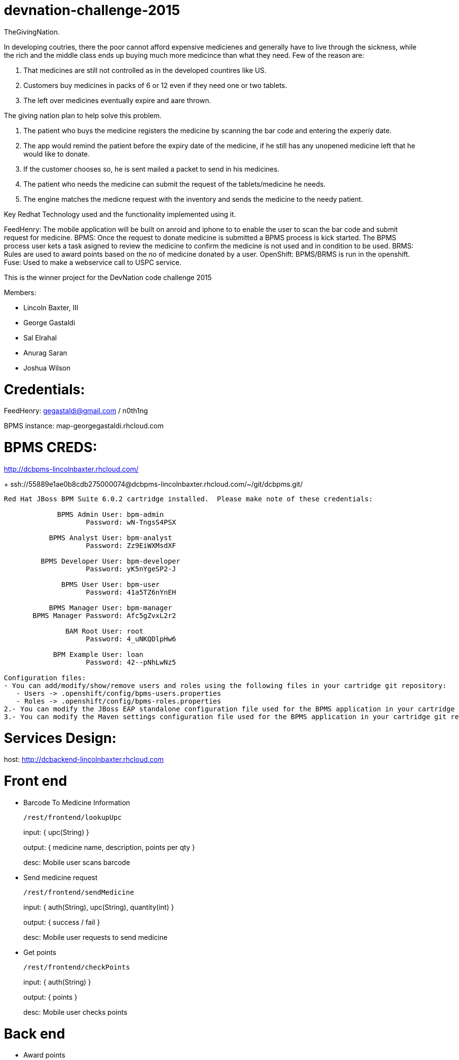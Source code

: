 devnation-challenge-2015
=========================
TheGivingNation.

In developing coutries, there the poor cannot afford expensive medicienes and generally have to live through the sickness, while the rich and the middle class ends up buying much more medicince than what they need. Few of the reason are:

1. That medicines are still not controlled as in the developed countires like US.
2. Customers buy medicines in packs of 6 or 12 even if they need one or two tablets.
3. The left over medicines eventually expire and aare thrown.

The giving nation plan to help solve this problem.

1. The patient who buys the medicine registers the medicine by scanning the bar code and entering the experiy date.
2. The app would remind the patient before the expiry date of the medicine, if he still has any unopened medicine left that he would like to donate.
3. If the customer chooses so, he is sent mailed a packet to send in his medicines.
4. The patient who needs the medicine can submit the request of the tablets/medicine he needs.
5. The engine matches the medicne request with the inventory and sends the medicine to the needy patient.

Key Redhat Technology used and the functionality implemented using it.

FeedHenry:
The mobile application will be built on anroid and iphone to to enable the user to scan the bar code and submit request for medicine.
BPMS:
Once the request to donate medicine is submitted a BPMS process is kick started. The BPMS process user kets a task asigned to review the medicine to confirm the medicine is not used and in condition to be used.
BRMS:
Rules are used to award points based on the no of medicine donated by a user.
OpenShift:
BPMS/BRMS is run in the openshift.
Fuse:
Used to make a webservice call to USPC service.

This is the winner project for the DevNation code challenge 2015

Members:

* Lincoln Baxter, III
* George Gastaldi
* Sal Elrahal
* Anurag Saran
* Joshua Wilson

Credentials:
============
FeedHenry: gegastaldi@gmail.com / n0th1ng

BPMS instance: map-georgegastaldi.rhcloud.com

BPMS CREDS:
===========
http://dcbpms-lincolnbaxter.rhcloud.com/
+
ssh://55889e1ae0b8cdb275000074@dcbpms-lincolnbaxter.rhcloud.com/~/git/dcbpms.git/

[source,text]
----
Red Hat JBoss BPM Suite 6.0.2 cartridge installed.  Please make note of these credentials:

             BPMS Admin User: bpm-admin
                    Password: wN-TngsS4PSX

           BPMS Analyst User: bpm-analyst
                    Password: Zz9EiWXMsdXF

         BPMS Developer User: bpm-developer
                    Password: yK5nYgeSP2-J

              BPMS User User: bpm-user
                    Password: 41a5TZ6nYnEH

           BPMS Manager User: bpm-manager
       BPMS Manager Password: Afc5gZvxL2r2

               BAM Root User: root
                    Password: 4_uNKQDlpHw6

            BPM Example User: loan
                    Password: 42--pNhLwNz5

Configuration files:
- You can add/modify/show/remove users and roles using the following files in your cartridge git repository:
   - Users -> .openshift/config/bpms-users.properties
   - Roles -> .openshift/config/bpms-roles.properties
2.- You can modify the JBoss EAP standalone configuration file used for the BPMS application in your cartridge git repository at path .openshift/config/standalone.xml
3.- You can modify the Maven settings configuration file used for the BPMS application in your cartridge git repository at path .openshift/config/settings.xml
----


Services Design:
================
host: http://dcbackend-lincolnbaxter.rhcloud.com


Front end
=========

* Barcode To Medicine Information
+
`/rest/frontend/lookupUpc`
+
input: { upc(String) }
+
output: { medicine name, description, points per qty }
+
desc: Mobile user scans barcode

* Send medicine request
+
`/rest/frontend/sendMedicine`
+
input: { auth(String), upc(String), quantity(int) }
+
output: { success / fail }
+
desc: Mobile user requests to send medicine

* Get points
+
`/rest/frontend/checkPoints`
+
input: { auth(String) }
+
output: { points }
+
desc: Mobile user checks points


Back end
=========
* Award points
+
`/rest/backend/awardPoints`
+
input: { auth(String), points(int) }
+
output: { success / fail }
+
desc: Request approved, user awarded points, user notified

* Request denied
+
`/rest/backend/denyRequest`
+
input: { auth(String), upc(String), quantity(int) }
+
output: { success / fail }
+
desc: Request denied, user notified
